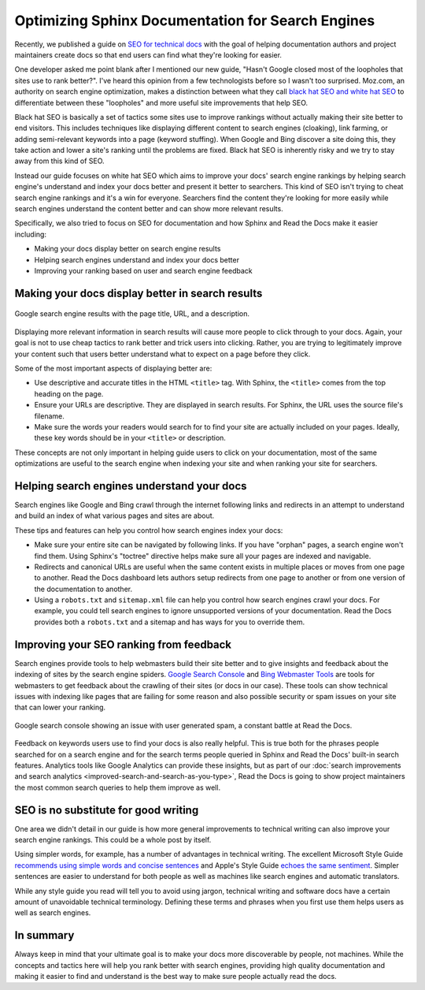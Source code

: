 .. post:: August 29, 2019
   :tags: sphinx, seo
   :author: David
   :location: SAN

.. meta::
   :description lang=en:
       Learn SEO tricks and tips specific to the Sphinx documentation system
       and Read the Docs to rank higher on search engines and help users
       find the right content in your docs.

Optimizing Sphinx Documentation for Search Engines
==================================================

Recently, we published a guide on `SEO for technical docs`_
with the goal of helping documentation authors and project maintainers create docs
so that end users can find what they're looking for easier.

.. _SEO for technical docs: https://docs.readthedocs.io/en/latest/guides/technical-docs-seo-guide.html

One developer asked me point blank after I mentioned our new guide,
"Hasn't Google closed most of the loopholes that sites use to rank better?".
I've heard this opinion from a few technologists before so I wasn't too surprised.
Moz.com, an authority on search engine optimization,
makes a distinction between what they call `black hat SEO and white hat SEO`_
to differentiate between these "loopholes" and more useful site improvements that help SEO.

Black hat SEO is basically a set of tactics some sites use to improve rankings
without actually making their site better to end visitors.
This includes techniques like displaying different content to search engines (cloaking),
link farming, or adding semi-relevant keywords into a page (keyword stuffing).
When Google and Bing discover a site doing this,
they take action and lower a site's ranking until the problems are fixed.
Black hat SEO is inherently risky and we try to stay away from this kind of SEO.

Instead our guide focuses on white hat SEO which aims to improve your docs' search engine rankings
by helping search engine's understand and index your docs better and present it better to searchers.
This kind of SEO isn't trying to cheat search engine rankings and it's a win for everyone.
Searchers find the content they're looking for more easily
while search engines understand the content better and can show more relevant results.

Specifically, we also tried to focus on SEO for documentation
and how Sphinx and Read the Docs make it easier including:

* Making your docs display better on search engine results
* Helping search engines understand and index your docs better
* Improving your ranking based on user and search engine feedback

.. _black hat SEO and white hat SEO: https://moz.com/blog/black-hat-or-white-hat-seo-ask-better-questions


Making your docs display better in search results
-------------------------------------------------

.. figure:: _static/google-search-engine-results.png
    :align: center
    :figwidth: 100%
    :target: _static/google-search-engine-results.png

    Google search engine results with the page title, URL, and a description.

Displaying more relevant information in search results will cause more people to click through to your docs.
Again, your goal is not to use cheap tactics to rank better and trick users into clicking.
Rather, you are trying to legitimately improve your content such that users
better understand what to expect on a page before they click.

Some of the most important aspects of displaying better are:

* Use descriptive and accurate titles in the HTML ``<title>`` tag.
  With Sphinx, the ``<title>`` comes from the top heading on the page.
* Ensure your URLs are descriptive. They are displayed in search results.
  For Sphinx, the URL uses the source file's filename.
* Make sure the words your readers would search for to find your site
  are actually included on your pages.
  Ideally, these key words should be in your ``<title>`` or description.

These concepts are not only important in helping guide users to click on your documentation,
most of the same optimizations are useful to the search engine when indexing your site
and when ranking your site for searchers.


Helping search engines understand your docs
-------------------------------------------

Search engines like Google and Bing crawl through the internet
following links and redirects in an attempt to understand and build an index
of what various pages and sites are about.

These tips and features can help you control how search engines index your docs:

* Make sure your entire site can be navigated by following links.
  If you have "orphan" pages, a search engine won't find them.
  Using Sphinx's "toctree" directive helps make sure all your pages are indexed and navigable.
* Redirects and canonical URLs are useful when the same content exists in multiple places
  or moves from one page to another.
  Read the Docs dashboard lets authors setup redirects from one page to another
  or from one version of the documentation to another.
* Using a ``robots.txt`` and ``sitemap.xml`` file can help you control how search engines crawl your docs.
  For example, you could tell search engines to ignore unsupported versions of your documentation.
  Read the Docs provides both a ``robots.txt`` and a sitemap and has ways for you to override them.


Improving your SEO ranking from feedback
----------------------------------------

Search engines provide tools to help webmasters build their site better
and to give insights and feedback about the indexing of sites by the search engine spiders.
`Google Search Console <https://search.google.com/search-console>`_ and
`Bing Webmaster Tools <https://www.bing.com/webmaster/help/webmaster-guidelines-30fba23a>`_
are tools for webmasters
to get feedback about the crawling of their sites (or docs in our case).
These tools can show technical issues with indexing like pages that are failing for some reason
and also possible security or spam issues on your site that can lower your ranking.

.. figure:: _static/google-search-console.png
    :align: center
    :figwidth: 100%
    :target: _static/google-search-console.png

    Google search console showing an issue with user generated spam, a constant battle at Read the Docs.

Feedback on keywords users use to find your docs is also really helpful.
This is true both for the phrases people searched for on a search engine
and for the search terms people queried in Sphinx and Read the Docs' built-in search features.
Analytics tools like Google Analytics can provide these insights,
but as part of our :doc:`search improvements and search analytics <improved-search-and-search-as-you-type>`,
Read the Docs is going to show project maintainers the most common search queries to help them improve as well.


SEO is no substitute for good writing
-------------------------------------

One area we didn't detail in our guide is how more general improvements to technical writing
can also improve your search engine rankings. This could be a whole post by itself.

Using simpler words, for example, has a number of advantages in technical writing.
The excellent Microsoft Style Guide `recommends using simple words and concise sentences`_
and Apple's Style Guide `echoes the same sentiment`_.
Simpler sentences are easier to understand for both people
as well as machines like search engines and automatic translators.

While any style guide you read will tell you to avoid using jargon,
technical writing and software docs have a certain amount of unavoidable technical terminology.
Defining these terms and phrases when you first use them helps users as well as search engines.

.. _recommends using simple words and concise sentences: https://docs.microsoft.com/en-us/style-guide/word-choice/use-simple-words-concise-sentences
.. _echoes the same sentiment: https://help.apple.com/applestyleguide/#/apsg1ff68ab5


In summary
----------

Always keep in mind that your ultimate goal is to make your docs more discoverable by people, not machines.
While the concepts and tactics here will help you rank better with search engines,
providing high quality documentation and making it easier to find and understand
is the best way to make sure people actually read the docs.
